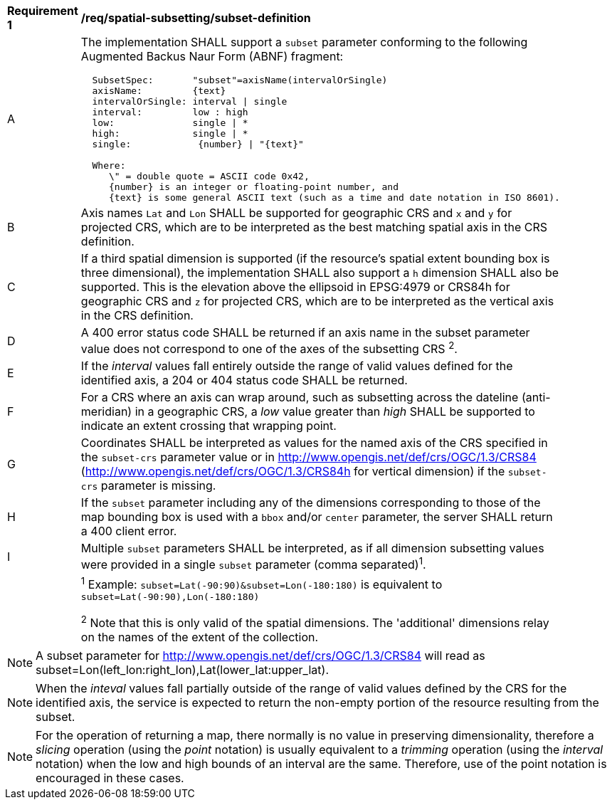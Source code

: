 [[req_spatial-subsetting_subset-definition]]
[width="90%",cols="2,6a"]
|===
^|*Requirement {counter:req-id}* |*/req/spatial-subsetting/subset-definition*
^|A |The implementation SHALL support a `subset` parameter conforming to the following Augmented Backus Naur Form (ABNF) fragment:

[source,ABNF]
----
  SubsetSpec:       "subset"=axisName(intervalOrSingle)
  axisName:         {text}
  intervalOrSingle: interval \| single
  interval:         low : high
  low:              single \| *
  high:             single \| *
  single:            {number} \| "{text}"

  Where:
     \" = double quote = ASCII code 0x42,
     {number} is an integer or floating-point number, and
     {text} is some general ASCII text (such as a time and date notation in ISO 8601).
----
^|B |Axis names `Lat` and `Lon` SHALL be supported for geographic CRS and `x` and `y` for projected CRS, which are to be interpreted as the best matching spatial axis in the CRS definition.
^|C |If a third spatial dimension is supported (if the resource's spatial extent bounding box is three dimensional), the implementation SHALL also support a `h` dimension SHALL also be supported. This is the elevation above the ellipsoid in EPSG:4979 or CRS84h for geographic CRS and `z` for projected CRS, which are to be interpreted as the vertical axis in the CRS definition.
^|D |A 400 error status code SHALL be returned if an axis name in the subset parameter value does not correspond to one of the axes of the subsetting CRS ^2^.
^|E |If the _interval_ values fall entirely outside the range of valid values defined for the identified axis, a 204 or 404 status code SHALL be returned.
^|F |For a CRS where an axis can wrap around, such as subsetting across the dateline (anti-meridian) in a geographic CRS, a _low_ value greater than _high_ SHALL
be supported to indicate an extent crossing that wrapping point.
^|G |Coordinates SHALL be interpreted as values for the named axis of the CRS specified in the `subset-crs` parameter value or in http://www.opengis.net/def/crs/OGC/1.3/CRS84 (http://www.opengis.net/def/crs/OGC/1.3/CRS84h for vertical dimension) if the `subset-crs` parameter is missing.
^|H |If the `subset` parameter including any of the dimensions corresponding to those of the map bounding box is used with a `bbox` and/or `center` parameter, the server SHALL return a 400 client error.
^|I |Multiple `subset` parameters SHALL be interpreted, as if all dimension subsetting values were provided in a single `subset` parameter (comma separated)^1^.
^|  |^1^ Example: `subset=Lat(-90:90)&subset=Lon(-180:180)` is equivalent to `subset=Lat(-90:90),Lon(-180:180)`

^2^ Note that this is only valid of the spatial dimensions. The 'additional' dimensions relay on the names of the extent of the collection.  
|===

NOTE: A subset parameter for http://www.opengis.net/def/crs/OGC/1.3/CRS84 will read as subset=Lon(left_lon:right_lon),Lat(lower_lat:upper_lat).

NOTE: When the _inteval_ values fall partially outside of the range of valid values defined by the CRS for the identified axis, the service is expected to return the non-empty portion of the resource resulting from the subset.

NOTE: For the operation of returning a map, there normally is no value in preserving dimensionality, therefore a _slicing_ operation (using the _point_ notation) is usually equivalent to
a _trimming_ operation (using the _interval_ notation) when the low and high bounds of an interval are the same. Therefore, use of the point notation is encouraged in these cases.
